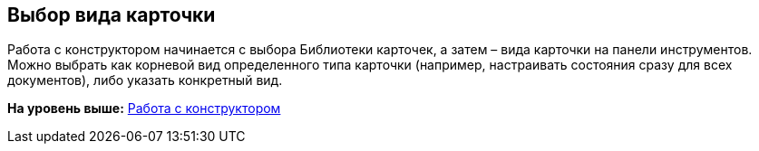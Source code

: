 [[ariaid-title1]]
== Выбор вида карточки

Работа с конструктором начинается с выбора Библиотеки карточек, а затем – вида карточки на панели инструментов. Можно выбрать как корневой вид определенного типа карточки (например, настраивать состояния сразу для всех документов), либо указать конкретный вид.

*На уровень выше:* xref:../pages/state_Work.adoc[Работа с конструктором]
